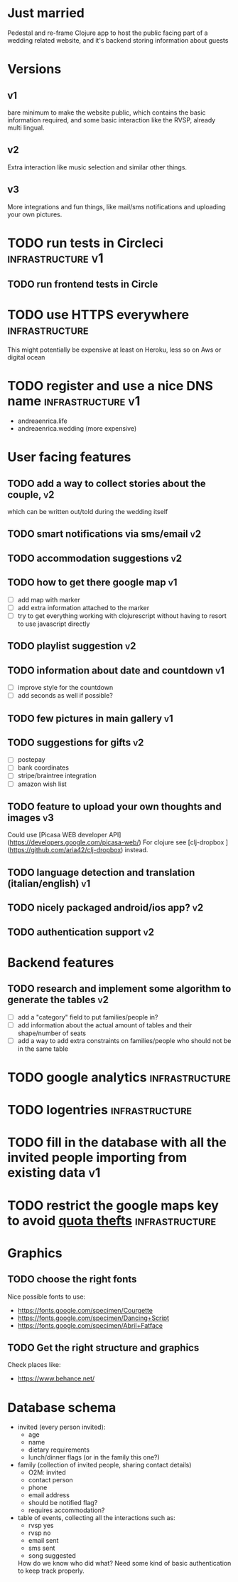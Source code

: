* Just married

Pedestal and re-frame Clojure app to host the public facing part of a
wedding related website, and it's backend storing information about guests

* Versions

** v1
   DEADLINE: <2017-09-08 Fri>
   bare minimum to make the website public, which contains the basic information required,
   and some basic interaction like the RVSP, already multi lingual.

** v2
   DEADLINE: <2017-10-29 Sun>
   Extra interaction like music selection and similar other things.

** v3
   DEADLINE: <2017-12-31 Sun>
   More integrations and fun things, like mail/sms notifications and uploading your own pictures.

* TODO run tests in Circleci                              :infrastructure:v1:
** TODO run frontend tests in Circle

* TODO use HTTPS everywhere                                  :infrastructure:
  This might potentially be expensive at least on Heroku, less so on Aws or digital ocean

* TODO register and use a nice DNS name                      :infrastructure:v1:
  - andreaenrica.life
  - andreaenrica.wedding (more expensive)

* User facing features

** TODO add a way to collect stories about the couple,                   :v2:
   which can be written out/told during the wedding itself

** TODO smart notifications via sms/email                                :v2:

** TODO accommodation suggestions                                        :v2:

** TODO how to get there google map                                      :v1:
   - [ ] add map with marker
   - [ ] add extra information attached to the marker
   - [ ] try to get everything working with clojurescript without
     having to resort to use javascript directly

** TODO playlist suggestion                                              :v2:

** TODO information about date and countdown                             :v1:

- [ ] improve style for the countdown
- [ ] add seconds as well if possible?

** TODO few pictures in main gallery                                     :v1:

** TODO suggestions for gifts                                            :v2:
   - [ ] postepay
   - [ ] bank coordinates
   - [ ] stripe/braintree integration
   - [ ] amazon wish list

** TODO feature to upload your own thoughts and images                   :v3:

Could use [Picasa WEB developer API](https://developers.google.com/picasa-web/) 
For clojure see [clj-dropbox ](https://github.com/aria42/clj-dropbox) instead.

** TODO language detection and translation (italian/english)             :v1:

** TODO nicely packaged android/ios app?                                 :v2:

** TODO authentication support                                           :v2:

* Backend features

** TODO research and implement some algorithm to generate the tables     :v2:

- [ ] add a "category" field to put families/people in?
- [ ] add information about the actual amount of tables and their shape/number of seats
- [ ] add a way to add extra constraints on families/people who should not be in the same table

* TODO google analytics                                      :infrastructure:

* TODO logentries                                               :infrastructure:

* TODO fill in the database with all the invited people importing from existing data :v1:
* TODO restrict the google maps key to avoid [[https://console.developers.google.com/apis/credentials/key/226?authuser=0&project=getting-married-1499546104310&pli=1][quota thefts]]   :infrastructure:

* Graphics

** TODO choose the right fonts

Nice possible fonts to use:

- https://fonts.google.com/specimen/Courgette
- https://fonts.google.com/specimen/Dancing+Script
- https://fonts.google.com/specimen/Abril+Fatface

** TODO Get the right structure and graphics

Check places like:

- https://www.behance.net/

* Database schema

- invited (every person invited):
  + age
  + name
  + dietary requirements
  + lunch/dinner flags (or in the family this one?)

- family (collection of invited people, sharing contact details)
  + O2M: invited
  + contact person
  + phone
  + email address
  + should be notified flag?
  + requires accommodation?

- table of events, collecting all the interactions such as:
  + rvsp yes
  + rvsp no
  + email sent
  + sms sent
  + song suggested

  How do we know who did what? Need some kind of basic authentication to keep track properly.
